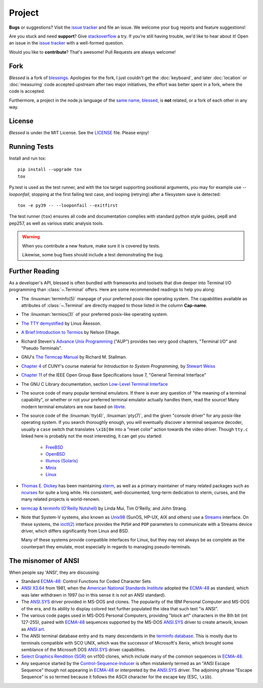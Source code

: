 Project
=======

**Bugs** or suggestions? Visit the `issue tracker`_ and file an issue.  We welcome your bug reports
and feature suggestions!

Are you stuck and need **support**?  Give `stackoverflow`_ a try.  If you're still having trouble,
we'd like to hear about it!  Open an issue in the `issue tracker`_ with a well-formed question.

Would you like to **contribute**?  That's awesome! Pull Requests are always welcome!

Fork
----

*Blessed* is a fork of `blessings <https://github.com/erikrose/blessings>`_. Apologies for the fork,
I just couldn't get the :doc:`keyboard`, and later :doc:`location` or :doc:`measuring` code accepted
upstream after two major initiatives, the effort was better spent in a fork, where the code is
accepted.

Furthermore, a project in the node.js language of the `same name, blessed
<https://github.com/chjj/blessed>`_, is **not** related, or a fork of each other in any way.

License
-------

*Blessed* is under the MIT License. See the `LICENSE
<https://github.com/jquast/blessed/blob/master/LICENSE>`_  file. Please enjoy!

Running Tests
-------------

Install and run tox::

    pip install --upgrade tox
    tox

Py.test is used as the test runner, and with the tox target supporting positional arguments, you may
for example use `--looponfail`, stopping at the first failing test case, and looping (retrying)
after a filesystem save is detected::

    tox -e py39 -- --looponfail --exitfirst

The test runner (``tox``) ensures all code and documentation complies with standard python style
guides, pep8 and pep257, as well as various static analysis tools.

.. warning::
   When you contribute a new feature, make sure it is covered by tests.

   Likewise, some bug fixes should include a test demonstrating the bug.

Further Reading
---------------

As a developer's API, blessed is often bundled with frameworks and toolsets that dive deeper into
Terminal I/O programming than :class:`~.Terminal` offers.  Here are some recommended readings to
help you along:

- The :linuxman:`terminfo(5)` manpage of your preferred posix-like operating system. The
  capabilities available as attributes of :class:`~.Terminal` are directly mapped to those listed in
  the column **Cap-name**.

- The :linuxman:`termios(3)` of your preferred posix-like operating system.

- `The TTY demystified <http://www.linusakesson.net/programming/tty/index.php>`_ by Linus Åkesson.

- `A Brief Introduction to Termios
  <https://blog.nelhage.com/2009/12/a-brief-introduction-to-termios/>`_ by Nelson Elhage.

- Richard Steven's `Advance Unix Programming
  <https://www.amazon.com/exec/obidos/ISBN=0201563177/wrichardstevensA/>`_ ("AUP") provides two very
  good chapters, "Terminal I/O" and "Pseudo Terminals".

- GNU's `The Termcap Manual
  <https://www.gnu.org/software/termutils/manual/termcap-1.3/html_mono/termcap.html>`_ by Richard M.
  Stallman.

- `Chapter 4
  <http://compsci.hunter.cuny.edu/~sweiss/course_materials/unix_lecture_notes/chapter_04.pdf>`_ of
  CUNY's course material for *Introduction to System Programming*, by `Stewart Weiss
  <http://compsci.hunter.cuny.edu/~sweiss/>`_

- `Chapter 11 <https://pubs.opengroup.org/onlinepubs/9699919799/basedefs/V1_chap11.html>`_ of the
  IEEE Open Group Base Specifications Issue 7, "General Terminal Interface"

- The GNU C Library documentation, section `Low-Level Terminal Interface
  <http://www.gnu.org/software/libc/manual/html_mono/libc.html#toc-Low_002dLevel-Terminal-Interface-1>`_

- The source code of many popular terminal emulators.  If there is ever any question of "the meaning
  of a terminal capability", or whether or not your preferred terminal emulator actually handles
  them, read the source! Many modern terminal emulators are now based on `libvte <https://github.com/GNOME/vte>`_.

- The source code of the :linuxman:`tty(4)`, :linuxman:`pty(7)`, and the given "console driver" for
  any posix-like operating system.  If you search thoroughly enough, you will eventually discover a
  terminal sequence decoder, usually a ``case`` switch that translates ``\x1b[0m`` into a "reset
  color" action towards the video driver.  Though ``tty.c`` linked here is probably not the most
  interesting, it can get you started:

     - `FreeBSD <https://github.com/freebsd/freebsd/blob/master/sys/kern/tty.c>`_
     - `OpenBSD <http://cvsweb.openbsd.org/cgi-bin/cvsweb/~checkout~/src/sys/kern/tty.c?content-type=text/plain>`_
     - `Illumos (Solaris) <https://github.com/illumos/illumos-gate/blob/master/usr/src/uts/common/io/tty_common.c>`_
     - `Minix <https://github.com/Stichting-MINIX-Research-Foundation/minix/blob/master/minix/drivers/tty/tty/tty.c>`_
     - `Linux <https://github.com/torvalds/linux/blob/master/drivers/tty/n_tty.c>`_

- `Thomas E. Dickey <https://invisible-island.net/>`_ has been maintaining `xterm
  <https://invisible-island.net/xterm/xterm.html>`_, as well as a primary maintainer of many related
  packages such as `ncurses <https://invisible-island.net/ncurses/ncurses.html>`_ for quite a long
  while. His consistent, well-documented, long-term dedication to xterm, curses, and the many
  related projects is world-renown.

- `termcap & terminfo (O'Reilly Nutshell)
  <https://www.amazon.com/termcap-terminfo-OReilly-Nutshell-Linda/dp/0937175226>`_ by Linda Mui, Tim
  O'Reilly, and John Strang.

- Note that System-V systems, also known as `Unix98
  <https://en.wikipedia.org/wiki/Single_UNIX_Specification>`_ (SunOS, HP-UX, AIX and others) use a
  `Streams <https://en.wikipedia.org/wiki/STREAMS>`_ interface.  On these systems, the `ioctl(2)
  <https://pubs.opengroup.org/onlinepubs/009695399/functions/ioctl.html>`_ interface provides the
  ``PUSH`` and ``POP`` parameters to communicate with a Streams device driver, which differs
  significantly from Linux and BSD.

  Many of these systems provide compatible interfaces for Linux, but they may not always be as
  complete as the counterpart they emulate, most especially in regards to managing pseudo-terminals.

The misnomer of ANSI
--------------------

When people say 'ANSI', they are discussing:

- Standard `ECMA-48`_: Control Functions for Coded Character Sets

- `ANSI X3.64 <https://en.wikipedia.org/wiki/ANSI_escape_code#History>`_ from 1981, when the
  `American National Standards Institute <https://www.ansi.org/>`_ adopted the `ECMA-48`_ as
  standard, which was later withdrawn in 1997 (so in this sense it is *not* an ANSI standard).

- The `ANSI.SYS`_ driver provided in MS-DOS and clones.  The popularity of the IBM Personal Computer
  and MS-DOS of the era, and its ability to display colored text further populated the idea that
  such text "is ANSI".

- The various code pages used in MS-DOS Personal Computers, providing "block art" characters in the
  8th bit (int 127-255), paired with `ECMA-48`_ sequences supported by the MS-DOS `ANSI.SYS`_ driver
  to create artwork, known as `ANSI art <https://16colo.rs/>`_.

- The ANSI terminal database entry and its many descendants in the `terminfo database
  <https://invisible-island.net/ncurses/terminfo.src.html>`_.  This is mostly due to terminals
  compatible with SCO UNIX, which was the successor of Microsoft's Xenix, which brought some
  semblance of the Microsoft DOS `ANSI.SYS`_ driver capabilities.

- `Select Graphics Rendition (SGR) <https://vt100.net/docs/vt510-rm/SGR>`_
  on vt100 clones, which include many of the common sequences in `ECMA-48`_.

- Any sequence started by the `Control-Sequence-Inducer`_ is often mistakenly termed as an "ANSI
  Escape Sequence" though not appearing in `ECMA-48`_ or interpreted by the `ANSI.SYS`_ driver. The
  adjoining phrase "Escape Sequence" is so termed because it follows the ASCII character for the
  escape key (ESC, ``\x1b``).

.. _`issue tracker`: https://github.com/jquast/blessed/issues/
.. _`stackoverflow`: https://stackoverflow.com/
.. _code page: https://en.wikipedia.org/wiki/Code_page
.. _IBM CP437: https://en.wikipedia.org/wiki/Code_page_437
.. _Control-Sequence-Inducer: https://invisible-island.net/xterm/ctlseqs/ctlseqs.html#h3-Controls-beginning-with-ESC
.. _ANSI.SYS: http://www.kegel.com/nansi/
.. _ECMA-48: http://www.ecma-international.org/publications/standards/Ecma-048.htm
